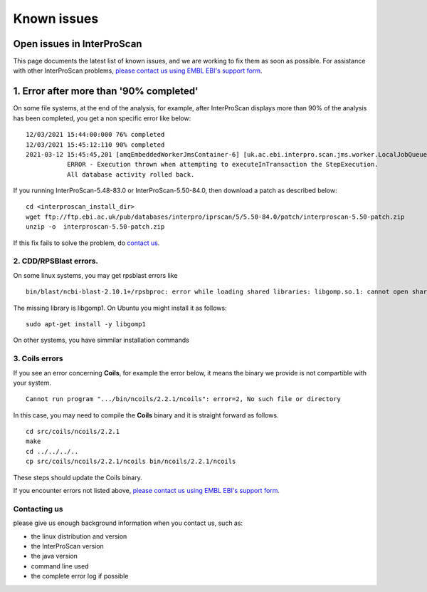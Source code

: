 Known issues
============

Open issues in InterProScan
---------------------------

This page documents the latest list of known issues, and we are working to fix them
as soon as possible. For assistance with other InterProScan problems,
`please contact us using EMBL EBI's support form <http://www.ebi.ac.uk/support/interproscan>`__.

1. Error after more than '90% completed'
----------------------------------------

On some file systems, at the end of the analysis, for example, after InterProScan displays more than 90% of the analysis has been completed, you get a non specific error like below:
::
  12/03/2021 15:44:00:000 76% completed
  12/03/2021 15:45:12:110 90% completed
  2021-03-12 15:45:45,201 [amqEmbeddedWorkerJmsContainer-6] [uk.ac.ebi.interpro.scan.jms.worker.LocalJobQueueListener:213] 
             ERROR - Execution thrown when attempting to executeInTransaction the StepExecution.  
             All database activity rolled back.

If you running InterProScan-5.48-83.0 or InterProScan-5.50-84.0, then download a patch as described below: 
::
  cd <interproscan_install_dir>  
  wget ftp://ftp.ebi.ac.uk/pub/databases/interpro/iprscan/5/5.50-84.0/patch/interproscan-5.50-patch.zip
  unzip -o  interproscan-5.50-patch.zip

If this fix fails to solve the problem, do `contact us <#contacting-us>`__. 

2. CDD/RPSBlast errors.
~~~~~~~~~~~~~~~~~~~~~~~

On some linux systems, you may get rpsblast errors like
::
  bin/blast/ncbi-blast-2.10.1+/rpsbproc: error while loading shared libraries: libgomp.so.1: cannot open shared object file: No such file or directory

The missing library is libgomp1. On Ubuntu you might install it as follows:
::
  sudo apt-get install -y libgomp1

On other systems, you have simmilar installation commands

3. Coils errors
~~~~~~~~~~~~~~~~
If you see an error concerning **Coils**, for example the error below, it means the binary
we provide is not compartible with your system.
::

  Cannot run program ".../bin/ncoils/2.2.1/ncoils": error=2, No such file or directory


In this case, you may need to compile the **Coils** binary and it is straight forward as follows.
::
  cd src/coils/ncoils/2.2.1
  make
  cd ../../../..
  cp src/coils/ncoils/2.2.1/ncoils bin/ncoils/2.2.1/ncoils

These steps should update the Coils binary.


If you encounter errors not listed above,
`please contact us using EMBL EBI's support form <http://www.ebi.ac.uk/support/interproscan>`__.

Contacting us
~~~~~~~~~~~~~
please give us enough background information when you contact us, such as:

- the linux distribution and version
- the InterProScan version
- the java version
- command line used
- the complete error log if possible
